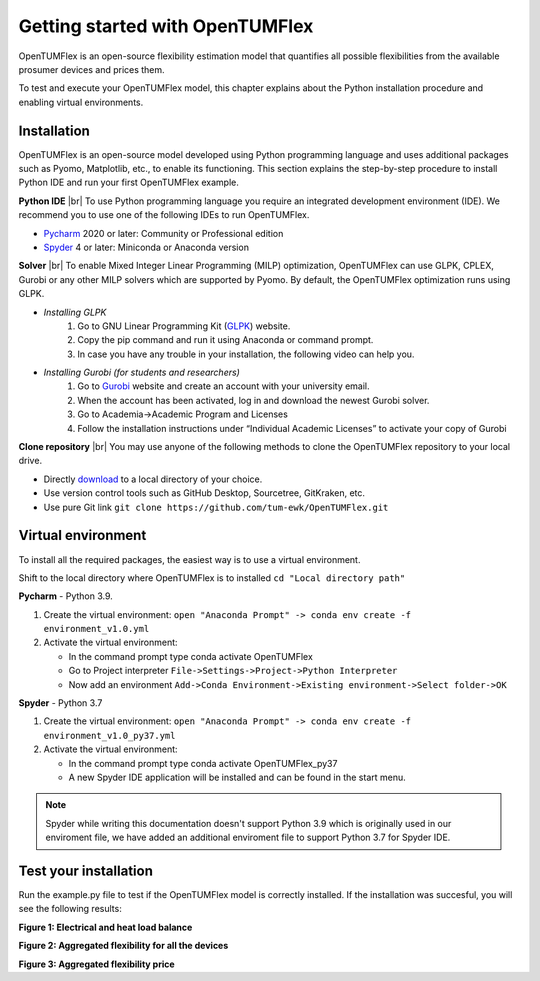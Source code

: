 Getting started with OpenTUMFlex
################################

OpenTUMFlex is an open-source flexibility estimation model that quantifies all possible flexibilities from the available prosumer devices and prices them. 

To test and execute your OpenTUMFlex model, this chapter explains about the Python installation procedure and enabling virtual environments.

************
Installation
************

OpenTUMFlex is an open-source model developed using Python programming language and uses additional packages such as Pyomo, Matplotlib, etc., to enable its functioning.  This section explains the step-by-step procedure to install Python IDE and run your first OpenTUMFlex example. 

**Python IDE** |br| 
To use Python programming language you require an integrated development environment (IDE). We recommend you to use one of the following IDEs to run OpenTUMFlex.

* `Pycharm`_ 2020 or later: Community or Professional edition 
* `Spyder`_ 4 or later: Miniconda or Anaconda version
	
**Solver** |br|
To enable Mixed Integer Linear Programming (MILP) optimization, OpenTUMFlex can use GLPK, CPLEX, Gurobi or any other MILP solvers which are supported by Pyomo. By default, the OpenTUMFlex optimization runs using GLPK.

* *Installing GLPK*
	#. Go to GNU Linear Programming Kit (`GLPK`_) website.
	#. Copy the pip command and run it using Anaconda or command prompt. 
	#. In case you have any trouble in your installation, the following video can help you.

	.. raw:: html
	   
	    <iframe width="560" height="315" src="https://www.youtube.com/embed/wcGr0hxmEX0" title="YouTube video player" frameborder="0" allow="accelerometer; autoplay; clipboard-write; encrypted-media; gyroscope; picture-in-picture" allowfullscreen></iframe>	

* *Installing Gurobi (for students and researchers)* 
	#. Go to `Gurobi`_ website and create an account with your university email.
	#. When the account has been activated, log in and download the newest Gurobi solver.
	#. Go to Academia->Academic Program and Licenses
	#. Follow the installation instructions under “Individual Academic Licenses” to activate your copy of Gurobi
	
**Clone repository** |br|
You may use anyone of the following methods to clone the OpenTUMFlex repository to your local drive. 

* Directly `download`_ to a local directory of your choice. 
* Use version control tools such as GitHub Desktop, Sourcetree, GitKraken, etc. 
* Use pure Git link ``git clone https://github.com/tum-ewk/OpenTUMFlex.git``

*******************
Virtual environment
*******************

To install all the required packages, the easiest way is to use a virtual environment.   

Shift to the local directory where OpenTUMFlex is to installed ``cd "Local directory path"``

**Pycharm** - Python 3.9.

#. Create the virtual environment: ``open "Anaconda Prompt" -> conda env create -f environment_v1.0.yml``
#. Activate the virtual environment:

   * In the command prompt type conda activate OpenTUMFlex
   * Go to Project interpreter 
     ``File->Settings->Project->Python Interpreter`` 
   * Now add an environment 
     ``Add->Conda Environment->Existing environment->Select folder->OK`` 
 

**Spyder** - Python 3.7

#. Create the virtual environment: ``open "Anaconda Prompt" -> conda env create -f environment_v1.0_py37.yml``
#. Activate the virtual environment:

   * In the command prompt type conda activate OpenTUMFlex_py37
   * A new Spyder IDE application will be installed and can be found in the start menu.

.. note::
	Spyder while writing this documentation doesn't support Python 3.9 which is originally used in our enviroment file, we have added an additional enviroment file to support Python 3.7 for Spyder IDE.


**********************
Test your installation
**********************

Run the example.py file to test if the OpenTUMFlex model is correctly installed. If the installation was succesful, you will see the following results:

.. image:: images/energy_balance.png
   :width: 1000

**Figure 1: Electrical and heat load balance**

.. image:: images/agg_flex_power.png
   :width: 1000

**Figure 2: Aggregated flexibility for all the devices**

.. image:: images/agg_flex_price.png
   :width: 1000   

**Figure 3: Aggregated flexibility price**



.. Hyperlinks
.. _Pycharm: https://www.jetbrains.com/pycharm/
.. _Spyder: https://www.spyder-ide.org/
.. _GLPK: https://pypi.org/project/glpk/
.. _Gurobi: https://www.gurobi.com/
.. _download: https://github.com/tum-ewk/OpenTUMFlex/archive/refs/heads/master.zip

.. Line breaks HTML code
.. |br| raw:: html

      <br>
